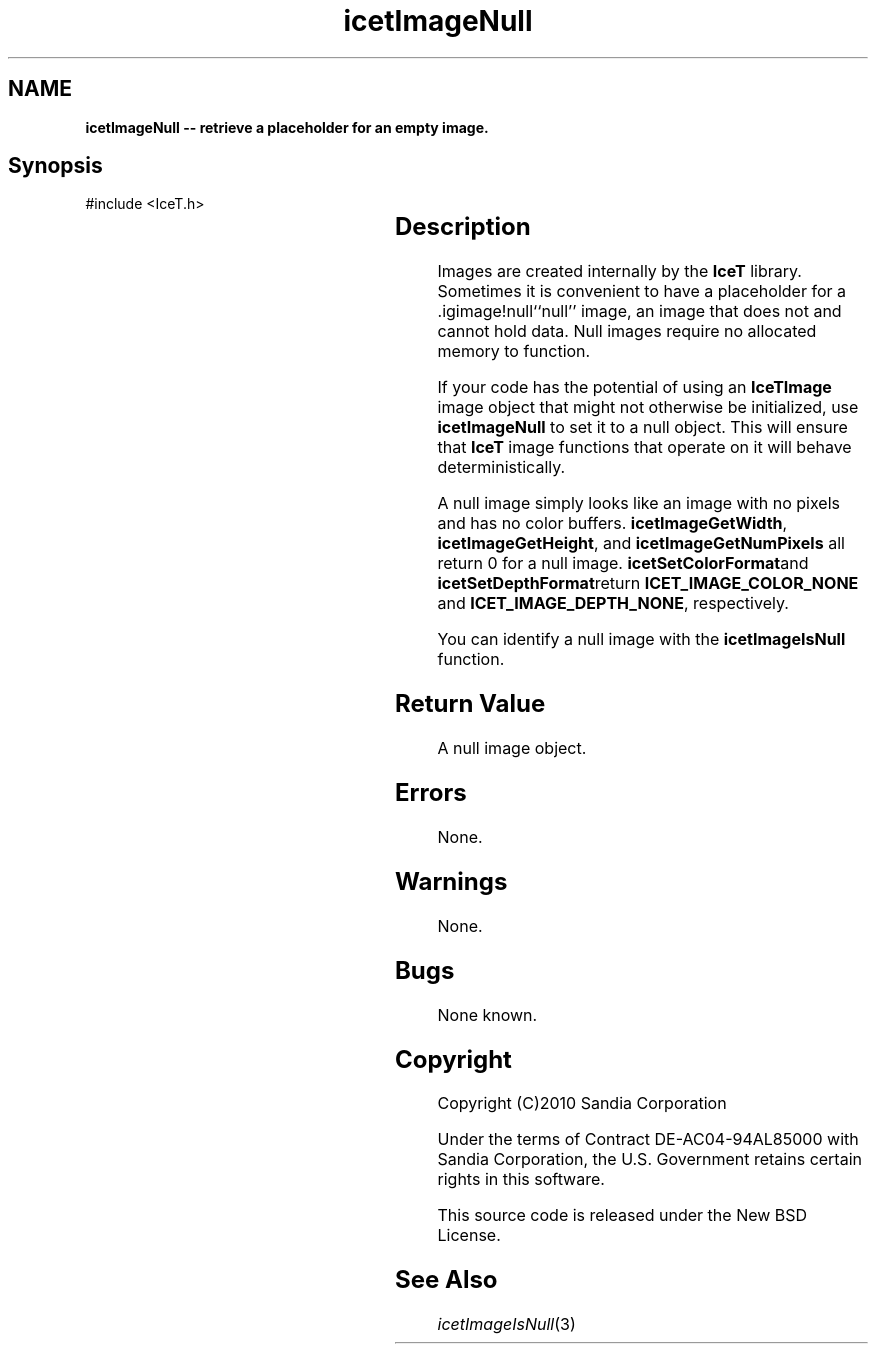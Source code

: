 '\" t
.\" Manual page created with latex2man on Tue Mar 13 15:04:30 MDT 2018
.\" NOTE: This file is generated, DO NOT EDIT.
.de Vb
.ft CW
.nf
..
.de Ve
.ft R

.fi
..
.TH "icetImageNull" "3" "September 20, 2010" "\fBIceT \fPReference" "\fBIceT \fPReference"
.SH NAME

\fBicetImageNull \-\- retrieve a placeholder for an empty image.\fP
.PP
.SH Synopsis

.PP
#include <IceT.h>
.PP
.TS H
l l l .
\fBIceTImage\fP \fBicetImageNull\fP(	void	);
.TE
.PP
.SH Description

.PP
Images are created internally by the \fBIceT \fPlibrary. Sometimes it is
convenient to have a placeholder for a .igimage!null``null\&''
image,
an image that does not and cannot hold data. Null images require no
allocated memory to function.
.PP
If your code has the potential of using an \fBIceTImage\fP
image object
that might not otherwise be initialized, use \fBicetImageNull\fP
to set
it to a null object. This will ensure that \fBIceT \fPimage functions that
operate on it will behave deterministically.
.PP
A null image simply looks like an image with no pixels and has no color
buffers. \fBicetImageGetWidth\fP,
\fBicetImageGetHeight\fP,
and
\fBicetImageGetNumPixels\fP
all return 0 for a null image.
\fBicetSetColorFormat\fPand \fBicetSetDepthFormat\fPreturn
\fBICET_IMAGE_COLOR_NONE\fP
and \fBICET_IMAGE_DEPTH_NONE\fP,
respectively.
.PP
You can identify a null image with the \fBicetImageIsNull\fP
function.
.PP
.SH Return Value

.PP
A null image object.
.PP
.SH Errors

.PP
None.
.PP
.SH Warnings

.PP
None.
.PP
.SH Bugs

.PP
None known.
.PP
.SH Copyright

Copyright (C)2010 Sandia Corporation
.PP
Under the terms of Contract DE\-AC04\-94AL85000 with Sandia Corporation, the
U.S. Government retains certain rights in this software.
.PP
This source code is released under the New BSD License.
.PP
.SH See Also

.PP
\fIicetImageIsNull\fP(3)
.PP
.\" NOTE: This file is generated, DO NOT EDIT.
